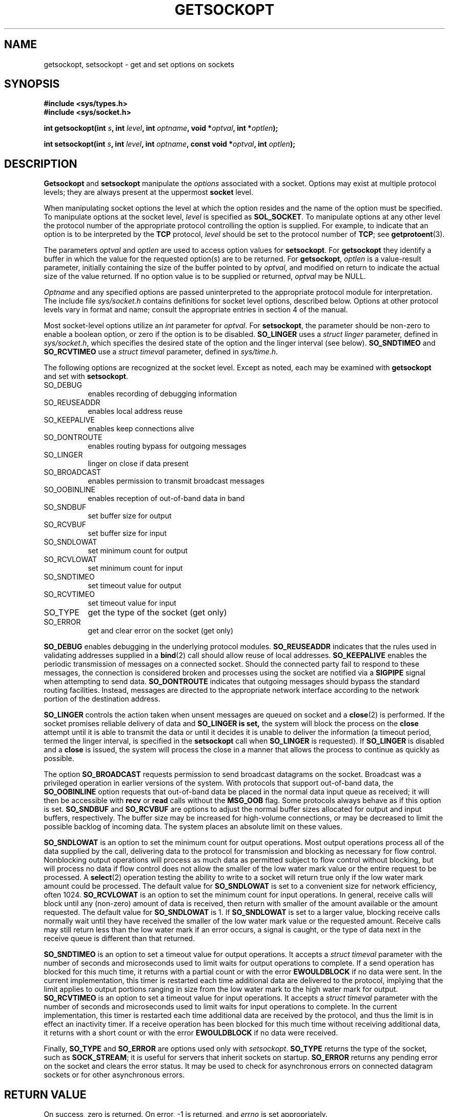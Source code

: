 .\" Copyright (c) 1983, 1991 The Regents of the University of California.
.\" All rights reserved.
.\"
.\" Redistribution and use in source and binary forms, with or without
.\" modification, are permitted provided that the following conditions
.\" are met:
.\" 1. Redistributions of source code must retain the above copyright
.\"    notice, this list of conditions and the following disclaimer.
.\" 2. Redistributions in binary form must reproduce the above copyright
.\"    notice, this list of conditions and the following disclaimer in the
.\"    documentation and/or other materials provided with the distribution.
.\" 3. All advertising materials mentioning features or use of this software
.\"    must display the following acknowledgement:
.\"	This product includes software developed by the University of
.\"	California, Berkeley and its contributors.
.\" 4. Neither the name of the University nor the names of its contributors
.\"    may be used to endorse or promote products derived from this software
.\"    without specific prior written permission.
.\"
.\" THIS SOFTWARE IS PROVIDED BY THE REGENTS AND CONTRIBUTORS ``AS IS'' AND
.\" ANY EXPRESS OR IMPLIED WARRANTIES, INCLUDING, BUT NOT LIMITED TO, THE
.\" IMPLIED WARRANTIES OF MERCHANTABILITY AND FITNESS FOR A PARTICULAR PURPOSE
.\" ARE DISCLAIMED.  IN NO EVENT SHALL THE REGENTS OR CONTRIBUTORS BE LIABLE
.\" FOR ANY DIRECT, INDIRECT, INCIDENTAL, SPECIAL, EXEMPLARY, OR CONSEQUENTIAL
.\" DAMAGES (INCLUDING, BUT NOT LIMITED TO, PROCUREMENT OF SUBSTITUTE GOODS
.\" OR SERVICES; LOSS OF USE, DATA, OR PROFITS; OR BUSINESS INTERRUPTION)
.\" HOWEVER CAUSED AND ON ANY THEORY OF LIABILITY, WHETHER IN CONTRACT, STRICT
.\" LIABILITY, OR TORT (INCLUDING NEGLIGENCE OR OTHERWISE) ARISING IN ANY WAY
.\" OUT OF THE USE OF THIS SOFTWARE, EVEN IF ADVISED OF THE POSSIBILITY OF
.\" SUCH DAMAGE.
.\"
.\"     @(#)getsockopt.2	6.9 (Berkeley) 5/1/91
.\"
.\" Modified Sat Jul 24 16:19:32 1993 by Rik Faith (faith@cs.unc.edu)
.\"
.TH GETSOCKOPT 2 "24 July 1993" "BSD Man Page" "Linux Programmer's Manual"
.SH NAME
getsockopt, setsockopt \- get and set options on sockets
.SH SYNOPSIS
.B #include <sys/types.h>
.br
.B #include <sys/socket.h>
.sp 2
.BI "int getsockopt(int " s ", int " level ", int " optname ,
.BI "void *" optval ", int *" optlen );
.sp
.BI "int setsockopt(int " s ", int " level ", int " optname ,
.BI "const void *" optval ", int " optlen );
.SH DESCRIPTION
.B Getsockopt
and
.B setsockopt
manipulate the
.I options
associated with a socket.  Options may exist at multiple
protocol levels; they are always present at the uppermost
.B socket
level.

When manipulating socket options the level at which the
option resides and the name of the option must be specified.
To manipulate options at the socket level,
.I level
is specified as
.BR SOL_SOCKET .
To manipulate options at any
other level the protocol number of the appropriate protocol
controlling the option is supplied.  For example,
to indicate that an option is to be interpreted by the
.B TCP
protocol,
.I level
should be set to the protocol number of
.BR TCP ;
see
.BR getprotoent (3).

The parameters
.I optval
and
.I optlen
are used to access option values for
.BR setsockopt .
For
.B getsockopt
they identify a buffer in which the value for the
requested option(s) are to be returned.  For
.BR getsockopt ,
.I optlen
is a value-result parameter, initially containing the
size of the buffer pointed to by
.IR optval ,
and modified on return to indicate the actual size of
the value returned.  If no option value is
to be supplied or returned,
.I optval
may be NULL.

.I Optname
and any specified options are passed uninterpreted to the appropriate
protocol module for interpretation.  The include file
.I sys/socket.h
contains definitions for socket level options, described below.  Options at
other protocol levels vary in format and name; consult the appropriate
entries in section 4 of the manual.

Most socket-level options utilize an
.I int
parameter for
.IR optval .
For
.BR setsockopt ,
the parameter should be non-zero to enable a boolean option, or zero if the
option is to be disabled.
.B SO_LINGER
uses a
.I struct linger
parameter, defined in
.IR sys/socket.h ,
which specifies the desired state of the option and the
linger interval (see below).
.B SO_SNDTIMEO
and
.B SO_RCVTIMEO
use a
.I struct timeval
parameter, defined in
.IR sys/time.h .

The following options are recognized at the socket level.
Except as noted, each may be examined with
.B getsockopt
and set with
.BR setsockopt .
.TP 0.8i
SO_DEBUG
enables recording of debugging information
.TP
SO_REUSEADDR
enables local address reuse
.TP
SO_KEEPALIVE
enables keep connections alive
.TP
SO_DONTROUTE
enables routing bypass for outgoing messages
.TP
SO_LINGER
linger on close if data present
.TP
SO_BROADCAST
enables permission to transmit broadcast messages
.TP
SO_OOBINLINE
enables reception of out-of-band data in band
.TP
SO_SNDBUF
set buffer size for output
.TP
SO_RCVBUF
set buffer size for input
.TP
SO_SNDLOWAT
set minimum count for output
.TP
SO_RCVLOWAT
set minimum count for input
.TP
SO_SNDTIMEO
set timeout value for output
.TP
SO_RCVTIMEO
set timeout value for input
.TP
SO_TYPE
get the type of the socket (get only)
.TP
SO_ERROR
get and clear error on the socket (get only)
.PP
.B SO_DEBUG
enables debugging in the underlying protocol modules.
.B SO_REUSEADDR
indicates that the rules used in validating addresses supplied
in a
.BR bind (2)
call should allow reuse of local addresses.
.B SO_KEEPALIVE
enables the periodic transmission of messages on a connected socket.
Should the connected party fail to respond to these messages, the
connection is considered broken and processes using the socket are notified
via a
.B SIGPIPE
signal when attempting to send data.
.B SO_DONTROUTE
indicates that outgoing messages should bypass the standard routing
facilities.  Instead, messages are directed to the appropriate network
interface according to the network portion of the destination address.

.B SO_LINGER
controls the action taken when unsent messages
are queued on socket and a 
.BR close (2)
is performed.
If the socket promises reliable delivery of data and
.B SO_LINGER is set,
the system will block the process on the 
.B close
attempt until it is able to transmit the data or until it decides it is
unable to deliver the information (a timeout period, termed the linger
interval, is specified in the
.B setsockopt
call when
.B SO_LINGER
is requested). 
If
.B SO_LINGER
is disabled and a 
.B close
is issued, the system will process the close in a manner that allows
the process to continue as quickly as possible.

The option
.B SO_BROADCAST
requests permission to send broadcast datagrams on the socket.  Broadcast
was a privileged operation in earlier versions of the system.  With
protocols that support out-of-band data, the
.B SO_OOBINLINE
option requests that out-of-band data be placed in the normal data input
queue as received; it will then be accessible with
.B recv
or
.B read
calls without the
.B MSG_OOB
flag.  Some protocols always behave as if this option is set.
.B SO_SNDBUF
and
.B SO_RCVBUF
are options to adjust the normal buffer sizes allocated for output and
input buffers, respectively.  The buffer size may be increased for
high-volume connections, or may be decreased to limit the possible backlog
of incoming data.  The system places an absolute limit on these values.

.B SO_SNDLOWAT
is an option to set the minimum count for output operations.  Most output
operations process all of the data supplied by the call, delivering data to
the protocol for transmission and blocking as necessary for flow control.
Nonblocking output operations will process as much data as permitted
subject to flow control without blocking, but will process no data if flow
control does not allow the smaller of the low water mark value or the
entire request to be processed.  A
.BR select (2)
operation testing the ability to write to a socket will return true only if
the low water mark amount could be processed.  The default value for
.B SO_SNDLOWAT
is set to a convenient size for network efficiency, often 1024.
.B SO_RCVLOWAT
is an option to set the minimum count for input operations.  In general,
receive calls will block until any (non-zero) amount of data is received,
then return with smaller of the amount available or the amount requested.
The default value for
.B SO_SNDLOWAT
is 1.
If 
.B SO_SNDLOWAT
is set to a larger value, blocking receive calls normally wait until they
have received the smaller of the low water mark value or the requested
amount.  Receive calls may still return less than the low water mark if an
error occurs, a signal is caught, or the type of data next in the receive
queue is different than that returned.

.B SO_SNDTIMEO
is an option to set a timeout value for output operations.  It accepts a
.I struct timeval
parameter with the number of seconds and microseconds used to limit waits
for output operations to complete.  If a send operation has blocked for
this much time, it returns with a partial count or with the error
.B EWOULDBLOCK
if no data were sent.  In the current implementation, this timer is
restarted each time additional data are delivered to the protocol, implying
that the limit applies to output portions ranging in size from the low
water mark to the high water mark for output.
.B SO_RCVTIMEO
is an option to set a timeout value for input operations.  It accepts a
.I struct timeval
parameter with the number of seconds and microseconds used to limit waits
for input operations to complete.  In the current implementation, this
timer is restarted each time additional data are received by the protocol,
and thus the limit is in effect an inactivity timer.  If a receive
operation has been blocked for this much time without receiving additional
data, it returns with a short count or with the error
.B EWOULDBLOCK
if no data were received.

Finally,
.B SO_TYPE
and
.B SO_ERROR
are options used only with
.IR setsockopt .
.B SO_TYPE
returns the type of the socket, such as
.BR SOCK_STREAM ;
it is useful for servers that inherit sockets on startup.
.B SO_ERROR
returns any pending error on the socket and clears the error status.  It
may be used to check for asynchronous errors on connected datagram sockets
or for other asynchronous errors.
.SH "RETURN VALUE"
On success, zero is returned.  On error, \-1 is returned, and
.I errno
is set appropriately.
.SH ERRORS
.TP 0.8i
.B EBADF
The argument
.I s
is not a valid descriptor.
.TP
.B ENOTSOCK
The argument
.I s
is a file, not a socket.
.TP
.B ENOPROTOOPT
The option is unknown at the level indicated.
.TP
.B EFAULT
The address pointed to by 
.I optval
is not in a valid part of the process address space.  For
.BR getsockopt ,
this error may also be returned if
.I optlen
is not in a valid part of the process address space.
.SH HISTORY
These system calls appeared in BSD 4.2.
.SH BUGS
Several of the socket options should be handled at lower levels of the
system.
.SH "SEE ALSO"
.BR ioctl "(2), " socket "(2), " getprotoent "(3), " protocols (5)
